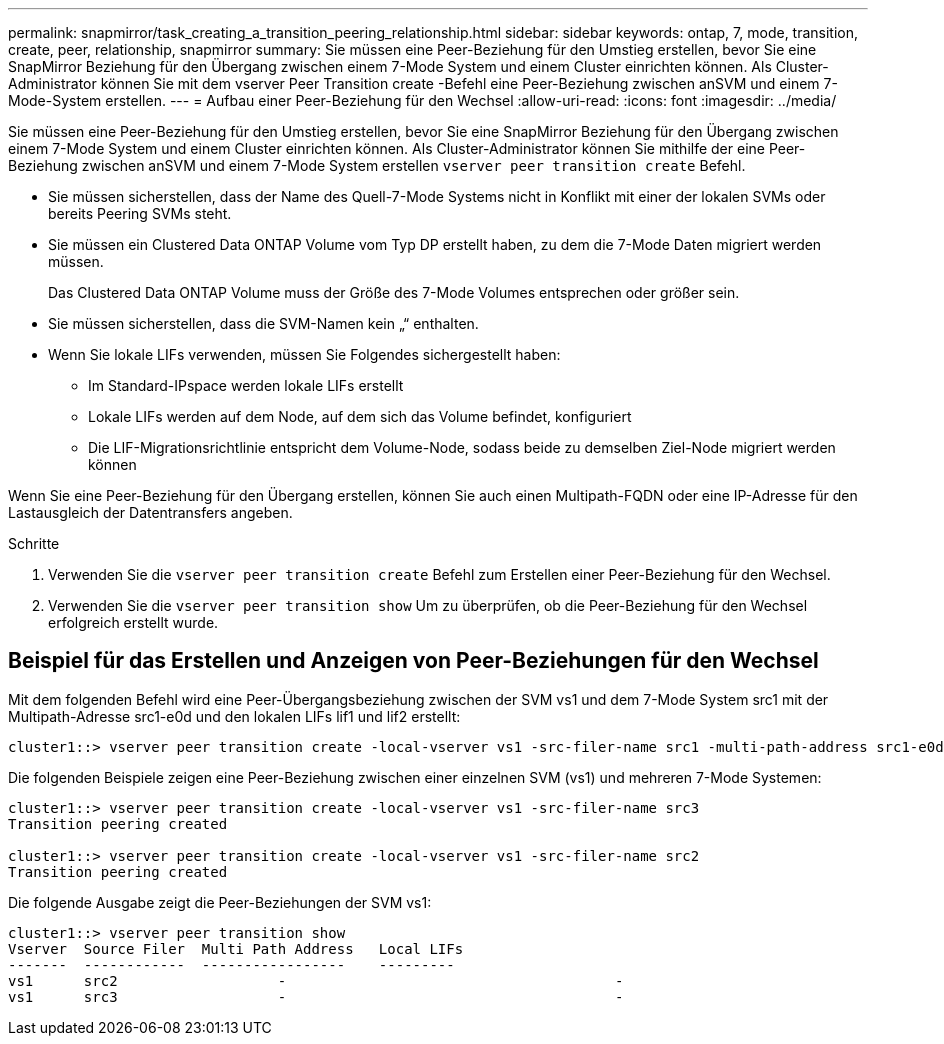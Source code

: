 ---
permalink: snapmirror/task_creating_a_transition_peering_relationship.html 
sidebar: sidebar 
keywords: ontap, 7, mode, transition, create, peer, relationship, snapmirror 
summary: Sie müssen eine Peer-Beziehung für den Umstieg erstellen, bevor Sie eine SnapMirror Beziehung für den Übergang zwischen einem 7-Mode System und einem Cluster einrichten können. Als Cluster-Administrator können Sie mit dem vserver Peer Transition create -Befehl eine Peer-Beziehung zwischen anSVM und einem 7-Mode-System erstellen. 
---
= Aufbau einer Peer-Beziehung für den Wechsel
:allow-uri-read: 
:icons: font
:imagesdir: ../media/


[role="lead"]
Sie müssen eine Peer-Beziehung für den Umstieg erstellen, bevor Sie eine SnapMirror Beziehung für den Übergang zwischen einem 7-Mode System und einem Cluster einrichten können. Als Cluster-Administrator können Sie mithilfe der eine Peer-Beziehung zwischen anSVM und einem 7-Mode System erstellen `vserver peer transition create` Befehl.

* Sie müssen sicherstellen, dass der Name des Quell-7-Mode Systems nicht in Konflikt mit einer der lokalen SVMs oder bereits Peering SVMs steht.
* Sie müssen ein Clustered Data ONTAP Volume vom Typ DP erstellt haben, zu dem die 7-Mode Daten migriert werden müssen.
+
Das Clustered Data ONTAP Volume muss der Größe des 7-Mode Volumes entsprechen oder größer sein.

* Sie müssen sicherstellen, dass die SVM-Namen kein „“ enthalten.
* Wenn Sie lokale LIFs verwenden, müssen Sie Folgendes sichergestellt haben:
+
** Im Standard-IPspace werden lokale LIFs erstellt
** Lokale LIFs werden auf dem Node, auf dem sich das Volume befindet, konfiguriert
** Die LIF-Migrationsrichtlinie entspricht dem Volume-Node, sodass beide zu demselben Ziel-Node migriert werden können




Wenn Sie eine Peer-Beziehung für den Übergang erstellen, können Sie auch einen Multipath-FQDN oder eine IP-Adresse für den Lastausgleich der Datentransfers angeben.

.Schritte
. Verwenden Sie die `vserver peer transition create` Befehl zum Erstellen einer Peer-Beziehung für den Wechsel.
. Verwenden Sie die `vserver peer transition show` Um zu überprüfen, ob die Peer-Beziehung für den Wechsel erfolgreich erstellt wurde.




== Beispiel für das Erstellen und Anzeigen von Peer-Beziehungen für den Wechsel

Mit dem folgenden Befehl wird eine Peer-Übergangsbeziehung zwischen der SVM vs1 und dem 7-Mode System src1 mit der Multipath-Adresse src1-e0d und den lokalen LIFs lif1 und lif2 erstellt:

[listing]
----
cluster1::> vserver peer transition create -local-vserver vs1 -src-filer-name src1 -multi-path-address src1-e0d -local-lifs lif1,lif2
----
Die folgenden Beispiele zeigen eine Peer-Beziehung zwischen einer einzelnen SVM (vs1) und mehreren 7-Mode Systemen:

[listing]
----
cluster1::> vserver peer transition create -local-vserver vs1 -src-filer-name src3
Transition peering created

cluster1::> vserver peer transition create -local-vserver vs1 -src-filer-name src2
Transition peering created
----
Die folgende Ausgabe zeigt die Peer-Beziehungen der SVM vs1:

[listing]
----
cluster1::> vserver peer transition show
Vserver  Source Filer  Multi Path Address   Local LIFs
-------  ------------  -----------------    ---------
vs1      src2	         	-				    	-
vs1      src3	        	-				     	-
----